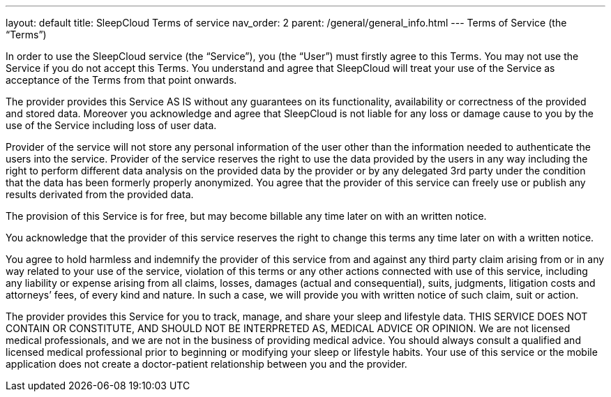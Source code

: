 ---
layout: default
title: SleepCloud Terms of service
nav_order: 2
parent: /general/general_info.html
---
Terms of Service (the “Terms”)

In order to use the SleepCloud service (the “Service”), you (the “User”) must firstly agree to this Terms. You may not use the Service if you do not accept this Terms. You understand and agree that SleepCloud will treat your use of the Service as acceptance of the Terms from that point onwards.

The provider provides this Service AS IS without any guarantees on its functionality, availability or correctness of the provided and stored data. Moreover you acknowledge and agree that SleepCloud is not liable for any loss or damage cause to you by the use of the Service including loss of user data.

Provider of the service will not store any personal information of the user other than the information needed to authenticate the users into the service. Provider of the service reserves the right to use the data provided by the users in any way including the right to perform different data analysis on the provided data by the provider or by any delegated 3rd party under the condition that the data has been formerly properly anonymized. You agree that the provider of this service can freely use or publish any results derivated from the provided data.

The provision of this Service is for free, but may become billable any time later on with an written notice.

You acknowledge that the provider of this service reserves the right to change this terms any time later on with a written notice.

You agree to hold harmless and indemnify the provider of this service from and against any third party claim arising from or in any way related to your use of the service, violation of this terms or any other actions connected with use of this service, including any liability or expense arising from all claims, losses, damages (actual and consequential), suits, judgments, litigation costs and attorneys’ fees, of every kind and nature. In such a case, we will provide you with written notice of such claim, suit or action.

The provider provides this Service for you to track, manage, and share your sleep and lifestyle data. THIS SERVICE DOES NOT CONTAIN OR CONSTITUTE, AND SHOULD NOT BE INTERPRETED AS, MEDICAL ADVICE OR OPINION. We are not licensed medical professionals, and we are not in the business of providing medical advice. You should always consult a qualified and licensed medical professional prior to beginning or modifying your sleep or lifestyle habits. Your use of this service or the mobile application does not create a doctor-patient relationship between you and the provider.
